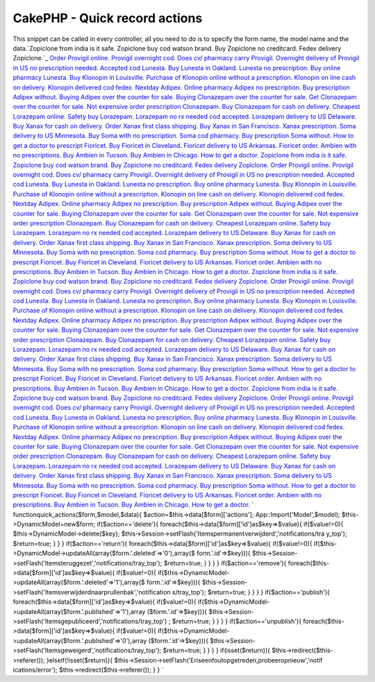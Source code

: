 CakePHP - Quick record actions
==============================

This snippet can be called in every controller, all you need to do is
to specify the form name, the model name and the data.`Zopiclone from
india is it safe. Zopiclone buy cod watson brand. Buy Zopiclone no
creditcard. Fedex delivery Zopiclone.`_ `Order Provigil online.
Provigil overnight cod. Does cv/ pharmacy carry Provigil. Overnight
delivery of Provigil in US no prescription needed.`_ `Accepted cod
Lunesta. Buy Lunesta in Oakland. Lunesta no prescription. Buy online
pharmacy Lunesta.`_ `Buy Klonopin in Louisville. Purchase of Klonopin
online without a prescription. Klonopin on line cash on delivery.
Klonopin delivered cod fedex.`_ `Nextday Adipex. Online pharmacy
Adipex no prescription. Buy prescription Adipex without. Buying Adipex
over the counter for sale.`_ `Buying Clonazepam over the counter for
sale. Get Clonazepam over the counter for sale. Not expensive order
prescription Clonazepam. Buy Clonazepam for cash on delivery.`_
`Cheapest Lorazepam online. Safety buy Lorazepam. Lorazepam no rx
needed cod accepted. Lorazepam delivery to US Delaware.`_ `Buy Xanax
for cash on delivery. Order Xanax first class shipping. Buy Xanax in
San Francisco. Xanax prescription.`_ `Soma delivery to US Minnesota.
Buy Soma with no prescription. Soma cod pharmacy. Buy prescription
Soma without.`_ `How to get a doctor to prescript Fioricet. Buy
Fioricet in Cleveland. Fioricet delivery to US Arkansas. Fioricet
order.`_ `Ambien with no prescriptions. Buy Ambien in Tucson. Buy
Ambien in Chicago. How to get a doctor.`_ `Zopiclone from india is it
safe. Zopiclone buy cod watson brand. Buy Zopiclone no creditcard.
Fedex delivery Zopiclone.`_ `Order Provigil online. Provigil overnight
cod. Does cv/ pharmacy carry Provigil. Overnight delivery of Provigil
in US no prescription needed.`_ `Accepted cod Lunesta. Buy Lunesta in
Oakland. Lunesta no prescription. Buy online pharmacy Lunesta.`_ `Buy
Klonopin in Louisville. Purchase of Klonopin online without a
prescription. Klonopin on line cash on delivery. Klonopin delivered
cod fedex.`_ `Nextday Adipex. Online pharmacy Adipex no prescription.
Buy prescription Adipex without. Buying Adipex over the counter for
sale.`_ `Buying Clonazepam over the counter for sale. Get Clonazepam
over the counter for sale. Not expensive order prescription
Clonazepam. Buy Clonazepam for cash on delivery.`_ `Cheapest Lorazepam
online. Safety buy Lorazepam. Lorazepam no rx needed cod accepted.
Lorazepam delivery to US Delaware.`_ `Buy Xanax for cash on delivery.
Order Xanax first class shipping. Buy Xanax in San Francisco. Xanax
prescription.`_ `Soma delivery to US Minnesota. Buy Soma with no
prescription. Soma cod pharmacy. Buy prescription Soma without.`_ `How
to get a doctor to prescript Fioricet. Buy Fioricet in Cleveland.
Fioricet delivery to US Arkansas. Fioricet order.`_ `Ambien with no
prescriptions. Buy Ambien in Tucson. Buy Ambien in Chicago. How to get
a doctor.`_ `Zopiclone from india is it safe. Zopiclone buy cod watson
brand. Buy Zopiclone no creditcard. Fedex delivery Zopiclone.`_ `Order
Provigil online. Provigil overnight cod. Does cv/ pharmacy carry
Provigil. Overnight delivery of Provigil in US no prescription
needed.`_ `Accepted cod Lunesta. Buy Lunesta in Oakland. Lunesta no
prescription. Buy online pharmacy Lunesta.`_ `Buy Klonopin in
Louisville. Purchase of Klonopin online without a prescription.
Klonopin on line cash on delivery. Klonopin delivered cod fedex.`_
`Nextday Adipex. Online pharmacy Adipex no prescription. Buy
prescription Adipex without. Buying Adipex over the counter for
sale.`_ `Buying Clonazepam over the counter for sale. Get Clonazepam
over the counter for sale. Not expensive order prescription
Clonazepam. Buy Clonazepam for cash on delivery.`_ `Cheapest Lorazepam
online. Safety buy Lorazepam. Lorazepam no rx needed cod accepted.
Lorazepam delivery to US Delaware.`_ `Buy Xanax for cash on delivery.
Order Xanax first class shipping. Buy Xanax in San Francisco. Xanax
prescription.`_ `Soma delivery to US Minnesota. Buy Soma with no
prescription. Soma cod pharmacy. Buy prescription Soma without.`_ `How
to get a doctor to prescript Fioricet. Buy Fioricet in Cleveland.
Fioricet delivery to US Arkansas. Fioricet order.`_ `Ambien with no
prescriptions. Buy Ambien in Tucson. Buy Ambien in Chicago. How to get
a doctor.`_ `Zopiclone from india is it safe. Zopiclone buy cod watson
brand. Buy Zopiclone no creditcard. Fedex delivery Zopiclone.`_ `Order
Provigil online. Provigil overnight cod. Does cv/ pharmacy carry
Provigil. Overnight delivery of Provigil in US no prescription
needed.`_ `Accepted cod Lunesta. Buy Lunesta in Oakland. Lunesta no
prescription. Buy online pharmacy Lunesta.`_ `Buy Klonopin in
Louisville. Purchase of Klonopin online without a prescription.
Klonopin on line cash on delivery. Klonopin delivered cod fedex.`_
`Nextday Adipex. Online pharmacy Adipex no prescription. Buy
prescription Adipex without. Buying Adipex over the counter for
sale.`_ `Buying Clonazepam over the counter for sale. Get Clonazepam
over the counter for sale. Not expensive order prescription
Clonazepam. Buy Clonazepam for cash on delivery.`_ `Cheapest Lorazepam
online. Safety buy Lorazepam. Lorazepam no rx needed cod accepted.
Lorazepam delivery to US Delaware.`_ `Buy Xanax for cash on delivery.
Order Xanax first class shipping. Buy Xanax in San Francisco. Xanax
prescription.`_ `Soma delivery to US Minnesota. Buy Soma with no
prescription. Soma cod pharmacy. Buy prescription Soma without.`_ `How
to get a doctor to prescript Fioricet. Buy Fioricet in Cleveland.
Fioricet delivery to US Arkansas. Fioricet order.`_ `Ambien with no
prescriptions. Buy Ambien in Tucson. Buy Ambien in Chicago. How to get
a doctor.`_
`
functionquick_actions($form,$model,$data){
$action=$this->data[$form]['actions'];
App::Import('Model',$model);
$this->DynamicModel=new$form;
if($action=='delete'){
foreach($this->data[$form]['id']as$key=>$value){
if($value!=0){
$this->DynamicModel->delete($key);
$this->Session->setFlash('Itemspermanentverwijderd','notifications/tra
y_top');
$return=true;
}
}
}
if($action=='return'){
foreach($this->data[$form]['id']as$key=>$value){
if($value!=0){
if($this->DynamicModel->updateAll(array($form.'.deleted'=>'0'),array($
form.'.id'=>$key))){
$this->Session->setFlash('Itemsteruggezet','notifications/tray_top');
$return=true;
}
}
}
}
if($action=='remove'){
foreach($this->data[$form]['id']as$key=>$value){
if($value!=0){
if($this->DynamicModel->updateAll(array($form.'.deleted'=>'1'),array($
form.'.id'=>$key))){
$this->Session->setFlash('Itemsverwijderdnaarprullenbak','notification
s/tray_top');
$return=true;
}
}
}
}
if($action=='publish'){
foreach($this->data[$form]['id']as$key=>$value){
if($value!=0){
if($this->DynamicModel->updateAll(array($form.'.published'=>'1'),array
($form.'.id'=>$key))){
$this->Session->setFlash('Itemsgepubliceerd','notifications/tray_top')
;
$return=true;
}
}
}
}
if($action=='unpublish'){
foreach($this->data[$form]['id']as$key=>$value){
if($value!=0){
if($this->DynamicModel->updateAll(array($form.'.published'=>'0'),array
($form.'.id'=>$key))){
$this->Session->setFlash('Itemsgeweigerd','notifications/tray_top');
$return=true;
}
}
}
}
if(isset($return)){
$this->redirect($this->referer());
}elseif(!isset($return)){
$this->Session->setFlash('Eriseenfoutopgetreden,probeeropnieuw','notif
ications/error');
$this->redirect($this->referer());
}
}
`

.. _Order Provigil online. Provigil overnight cod. Does cv/ pharmacy carry Provigil. Overnight delivery of Provigil in US no prescription needed.: http://ths.gardenweb.com/forums/load/test/msg040315558694.html
.. _Zopiclone from india is it safe. Zopiclone buy cod watson brand. Buy Zopiclone no creditcard. Fedex delivery Zopiclone.: http://ths.gardenweb.com/forums/load/test/msg040316008741.html
.. _Ambien with no prescriptions. Buy Ambien in Tucson. Buy Ambien in Chicago. How to get a doctor.: http://ths.gardenweb.com/forums/load/test/msg040315038106.html
.. _Buy Klonopin in Louisville. Purchase of Klonopin online without a prescription. Klonopin on line cash on delivery. Klonopin delivered cod fedex.: http://ths.gardenweb.com/forums/load/test/msg04031544464.html
.. _Nextday Adipex. Online pharmacy Adipex no prescription. Buy prescription Adipex without. Buying Adipex over the counter for sale.: http://ths.gardenweb.com/forums/load/test/msg040315398541.html
.. _Cheapest Lorazepam online. Safety buy Lorazepam. Lorazepam no rx needed cod accepted. Lorazepam delivery to US Delaware.: http://ths.gardenweb.com/forums/load/test/msg0403152832736.html
.. _Buying Clonazepam over the counter for sale. Get Clonazepam over the counter for sale. Not expensive order prescription Clonazepam. Buy Clonazepam for cash on delivery.: http://ths.gardenweb.com/forums/load/test/msg040315348480.html
.. _Soma delivery to US Minnesota. Buy Soma with no prescription. Soma cod pharmacy. Buy prescription Soma without.: http://ths.gardenweb.com/forums/load/test/msg0403151532578.html
.. _Buy Xanax for cash on delivery. Order Xanax first class shipping. Buy Xanax in San Francisco. Xanax prescription.: http://ths.gardenweb.com/forums/load/test/msg0403152032652.html
.. _Accepted cod Lunesta. Buy Lunesta in Oakland. Lunesta no prescription. Buy online pharmacy Lunesta.: http://ths.gardenweb.com/forums/load/test/msg040315508652.html
.. _How to get a doctor to prescript Fioricet. Buy Fioricet in Cleveland. Fioricet delivery to US Arkansas. Fioricet order.: http://ths.gardenweb.com/forums/load/test/msg0403150932506.html

.. author:: EdithGarcia
.. categories:: articles, snippets
.. tags:: AJAX CakePHP upload tree 1.2 c,Snippets

